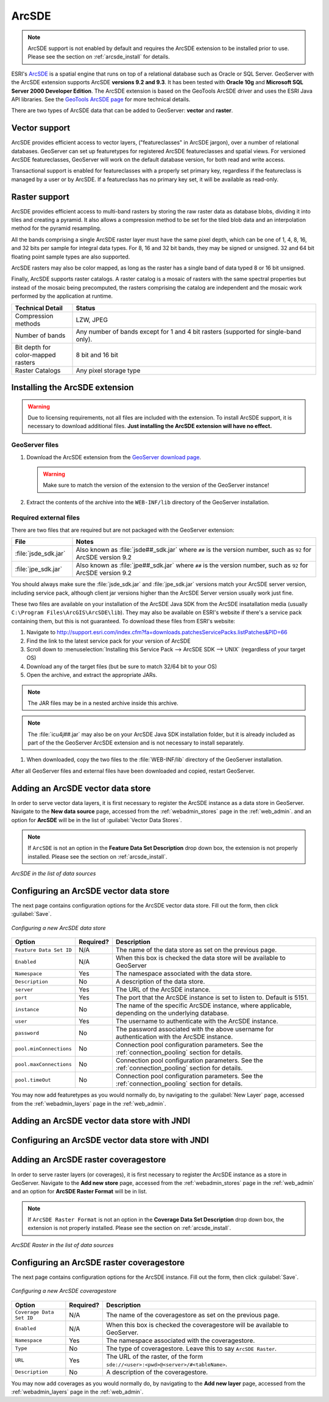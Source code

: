 .. _data_arcsde:

ArcSDE
======

.. note:: ArcSDE support is not enabled by default and requires the ArcSDE extension to be installed prior to use.  Please see the section on :ref:`arcsde_install` for details.

ESRI's `ArcSDE <http://www.esri.com/software/arcgis/arcsde/>`_ is a spatial engine that runs on top of a relational database such as Oracle or SQL Server.  GeoServer with the ArcSDE extension supports ArcSDE **versions 9.2 and 9.3**.  It has been tested with **Oracle 10g** and **Microsoft SQL Server 2000 Developer Edition**.  The ArcSDE extension is based on the GeoTools ArcSDE driver and uses the ESRI Java API libraries.  See the `GeoTools ArcSDE page <http://docs.codehaus.org/display/GEOTDOC/ArcSDE+DataStore>`_ for more technical details.

There are two types of ArcSDE data that can be added to GeoServer:  **vector** and **raster**.

Vector support
--------------

ArcSDE provides efficient access to vector layers, ("featureclasses" in ArcSDE jargon), over a number of relational databases.  GeoServer can set up featuretypes for registered ArcSDE featureclasses and spatial views.  For versioned ArcSDE featureclasses, GeoServer will work on the default database version, for both read and write access.

Transactional support is enabled for featureclasses with a properly set primary key, regardless if the featureclass is managed by a user or by ArcSDE.  If a featureclass has no primary key set, it will be available as read-only.

Raster support
--------------

ArcSDE provides efficient access to multi-band rasters by storing the raw raster data as database blobs, dividing it into tiles and creating a pyramid. It also allows a compression method to be set for the tiled blob data and an interpolation method for the pyramid resampling.

All the bands comprising a single ArcSDE raster layer must have the same pixel depth, which can be one of 1, 4, 8, 16, and 32 bits per sample for integral data types. For 8, 16 and 32 bit bands, they may be signed or unsigned. 32 and 64 bit floating point sample types are also supported.

ArcSDE rasters may also be color mapped, as long as the raster has a single band of data typed 8 or 16 bit unsigned.

Finally, ArcSDE supports raster catalogs.  A raster catalog is a mosaic of rasters with the same spectral properties but instead of the mosaic being precomputed, the rasters comprising the catalog are independent and the mosaic work performed by the application at runtime.

.. list-table::
   :widths: 20 80

   * - **Technical Detail**
     - **Status**
   * - Compression methods
     - LZW, JPEG
   * - Number of bands 
     - Any number of bands except for 1 and 4 bit rasters (supported for single-band only).
   * - Bit depth for color-mapped rasters
     - 8 bit and 16 bit 
   * - Raster Catalogs 
     - Any pixel storage type


.. _arcsde_install:

Installing the ArcSDE extension
-------------------------------

.. warning:: Due to licensing requirements, not all files are included with the extension.  To install ArcSDE support, it is necessary to download additional files.  **Just installing the ArcSDE extension will have no effect.**

GeoServer files
```````````````

#. Download the ArcSDE extension from the `GeoServer download page 
   <http://geoserver.org/display/GEOS/Download>`_.

   .. warning:: Make sure to match the version of the extension to the version of the GeoServer instance!

#. Extract the contents of the archive into the ``WEB-INF/lib`` directory of 
   the GeoServer installation.

Required external files
```````````````````````

There are two files that are required but are not packaged with the GeoServer extension:

.. list-table::
   :widths: 20 80

   * - **File**
     - **Notes**
   * - :file:`jsde_sdk.jar`
     - Also known as :file:`jsde##_sdk.jar` where ``##`` is the version number, such as ``92`` for ArcSDE version 9.2
   * - :file:`jpe_sdk.jar`
     - Also known as :file:`jpe##_sdk.jar` where ``##`` is the version number, such as ``92`` for ArcSDE version 9.2

You should always make sure the :file:`jsde_sdk.jar` and :file:`jpe_sdk.jar` versions match your ArcSDE server version, including 
service pack, although client jar versions higher than the ArcSDE Server version usually work just fine.

These two files are available on your installation of the ArcSDE Java SDK from the ArcSDE insatallation media
(usually ``C:\Program Files\ArcGIS\ArcSDE\lib``).
They may also be available on ESRI's website if there's a service pack containing them, but this is not
guaranteed. To download these files from ESRI's website:

#. Navigate to `<http://support.esri.com/index.cfm?fa=downloads.patchesServicePacks.listPatches&PID=66>`_
#. Find the link to the latest service pack for your version of ArcSDE
#. Scroll down to :menuselection:`Installing this Service Pack --> ArcSDE SDK --> UNIX` (regardless of your target OS)
#. Download any of the target files (but be sure to match 32/64 bit to your OS)
#. Open the archive, and extract the appropriate JARs.

.. note:: The JAR files may be in a nested archive inside this archive.

.. note:: The :file:`icu4j##.jar` may also be on your ArcSDE Java SDK installation folder, but it is already included as part of the the GeoServer ArcSDE extension and is not necessary to install separately.

#. When downloaded, copy the two files to the :file:`WEB-INF/lib` directory of the GeoServer installation.

After all GeoServer files and external files have been downloaded and copied, restart GeoServer.


Adding an ArcSDE vector data store
----------------------------------

In order to serve vector data layers, it is first necessary to register the ArcSDE instance as a data store in GeoServer.  Navigate to the **New data source** page, accessed from the :ref:`webadmin_stores` page in the :ref:`web_admin`. and an option for **ArcSDE** will be in the list of :guilabel:`Vector Data Stores`.

.. note:: If ``ArcSDE`` is not an option in the **Feature Data Set Description** drop down box, the extension is not properly installed.  Please see the section on :ref:`arcsde_install`.

.. figure:: images/arcsdevectorcreate.png
   :align: center

   *ArcSDE in the list of data sources*


Configuring an ArcSDE vector data store
---------------------------------------

The next page contains configuration options for the ArcSDE vector data store.  Fill out the form, then click :guilabel:`Save`. 
   
.. figure:: images/arcsdevectorconfigure.png
   :align: center

   *Configuring a new ArcSDE data store*

.. list-table::
   :widths: 20 10 80

   * - **Option**
     - **Required?**
     - **Description**
   * - ``Feature Data Set ID``
     - N/A
     - The name of the data store as set on the previous page.
   * - ``Enabled``
     - N/A
     - When this box is checked the data store will be available to GeoServer
   * - ``Namespace``
     - Yes
     - The namespace associated with the data store.
   * - ``Description``
     - No
     - A description of the data store.
   * - ``server``
     - Yes
     - The URL of the ArcSDE instance. 	 
   * - ``port``
     - Yes
     - The port that the ArcSDE instance is set to listen to.  Default is 5151.
   * - ``instance``
     - No
     - The name of the specific ArcSDE instance, where applicable, depending on the underlying database.
   * - ``user``
     - Yes
     - The username to authenticate with the ArcSDE instance.	 
   * - ``password``
     - No
     - The password associated with the above username for authentication with the ArcSDE instance.
   * - ``pool.minConnections``
     - No
     - Connection pool configuration parameters. See the :ref:`connection_pooling` section for details.
   * - ``pool.maxConnections``
     - No
     - Connection pool configuration parameters. See the :ref:`connection_pooling` section for details. 
   * - ``pool.timeOut``
     - No
     - Connection pool configuration parameters. See the :ref:`connection_pooling` section for details. 
  
You may now add featuretypes as you would normally do, by navigating to the :guilabel:`New Layer` page, accessed from the :ref:`webadmin_layers` page in the :ref:`web_admin`.

Adding an ArcSDE vector data store with JNDI
--------------------------------------------

Configuring an ArcSDE vector data store with JNDI
-------------------------------------------------

Adding an ArcSDE raster coveragestore
-------------------------------------

In order to serve raster layers (or coverages), it is first necessary to register the ArcSDE instance as a store in GeoServer.
Navigate to the **Add new store** page, accessed from the :ref:`webadmin_stores` page in the :ref:`web_admin` and an option for 
**ArcSDE Raster Format** will be in list.

.. note:: If ``ArcSDE Raster Format`` is not an option in the **Coverage Data Set Description** drop down box, the extension is not properly installed.  Please see the section on :ref:`arcsde_install`.

.. figure:: images/arcsderastercreate.png
   :align: center

   *ArcSDE Raster in the list of data sources*

Configuring an ArcSDE raster coveragestore
------------------------------------------

The next page contains configuration options for the ArcSDE instance.  Fill out the form, then click :guilabel:`Save`.
   
.. figure:: images/arcsderasterconfigure.png
   :align: center

   *Configuring a new ArcSDE coveragestore*

.. list-table::
   :widths: 20 10 80

   * - **Option**
     - **Required?**
     - **Description**
   * - ``Coverage Data Set ID``
     - N/A
     - The name of the coveragestore as set on the previous page.
   * - ``Enabled``
     - N/A
     - When this box is checked the coveragestore will be available to GeoServer.
   * - ``Namespace``
     - Yes
     - The namespace associated with the coveragestore.
   * - ``Type``
     - No
     - The type of coveragestore.  Leave this to say ``ArcSDE Raster``. 	 
   * - ``URL``
     - Yes
     - The URL of the raster, of the form ``sde://<user>:<pwd>@<server>/#<tableName>``.
   * - ``Description``
     - No
     - A description of the coveragestore.

You may now add coverages as you would normally do, by navigating to the **Add new layer** page, accessed from the :ref:`webadmin_layers` page in the :ref:`web_admin`.